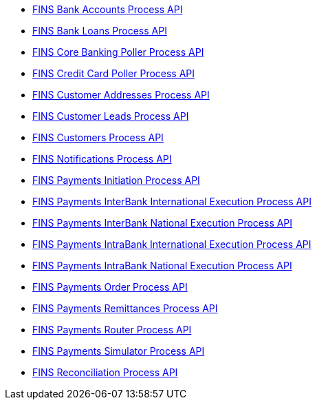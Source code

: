 [%hardbreaks]
* https://anypoint.mulesoft.com/exchange/org.mule.examples/fins-bank-accounts-process-api.adoc[FINS Bank Accounts Process API^]
* https://anypoint.mulesoft.com/exchange/org.mule.examples/fins-bank-loans-process-api.adoc[FINS Bank Loans Process API^]
* https://anypoint.mulesoft.com/exchange/org.mule.examples/fins-core-banking-poller-process-api.adoc[FINS Core Banking Poller Process API^]
* https://anypoint.mulesoft.com/exchange/org.mule.examples/fins-credit-card-poller-process-api.adoc[FINS Credit Card Poller Process API^]
* https://anypoint.mulesoft.com/exchange/org.mule.examples/fins-customer-addresses-process-api.adoc[FINS Customer Addresses Process API^]
* https://anypoint.mulesoft.com/exchange/org.mule.examples/fins-customer-leads-process-api.adoc[FINS Customer Leads Process API^]
* https://anypoint.mulesoft.com/exchange/org.mule.examples/fins-customers-process-api.adoc[FINS Customers Process API^]
* https://anypoint.mulesoft.com/exchange/org.mule.examples/fins-notifications-process-api.adoc[FINS Notifications Process API^]
* https://anypoint.mulesoft.com/exchange/org.mule.examples/fins-payments-initiation-process-api.adoc[FINS Payments Initiation Process API^]
* https://anypoint.mulesoft.com/exchange/org.mule.examples/fins-payments-interbank-international-execution-process-api.adoc[FINS Payments InterBank International Execution Process API^]
* https://anypoint.mulesoft.com/exchange/org.mule.examples/fins-payments-interbank-national-execution-process-api.adoc[FINS Payments InterBank National Execution Process API^]
* https://anypoint.mulesoft.com/exchange/org.mule.examples/fins-payments-intrabank-international-execution-process-api.adoc[FINS Payments IntraBank International Execution Process API^]
* https://anypoint.mulesoft.com/exchange/org.mule.examples/fins-payments-intrabank-national-execution-process-api.adoc[FINS Payments IntraBank National Execution Process API^]
* https://anypoint.mulesoft.com/exchange/org.mule.examples/fins-payments-order-process-api.adoc[FINS Payments Order Process API^]
* https://anypoint.mulesoft.com/exchange/org.mule.examples/fins-payments-remittances-process-api.adoc[FINS Payments Remittances Process API^]
* https://anypoint.mulesoft.com/exchange/org.mule.examples/fins-payments-router-process-api.adoc[FINS Payments Router Process API^]
* https://anypoint.mulesoft.com/exchange/org.mule.examples/fins-payments-simulator-process-api.adoc[FINS Payments Simulator Process API^]
* https://anypoint.mulesoft.com/exchange/org.mule.examples/fins-reconciliation-process-api.adoc[FINS Reconciliation Process API^]
